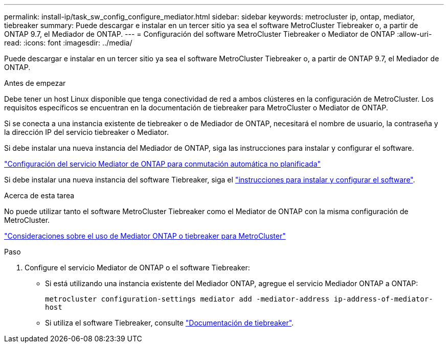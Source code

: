 ---
permalink: install-ip/task_sw_config_configure_mediator.html 
sidebar: sidebar 
keywords: metrocluster ip, ontap, mediator, tiebreaker 
summary: Puede descargar e instalar en un tercer sitio ya sea el software MetroCluster Tiebreaker o, a partir de ONTAP 9.7, el Mediador de ONTAP. 
---
= Configuración del software MetroCluster Tiebreaker o Mediator de ONTAP
:allow-uri-read: 
:icons: font
:imagesdir: ../media/


[role="lead"]
Puede descargar e instalar en un tercer sitio ya sea el software MetroCluster Tiebreaker o, a partir de ONTAP 9.7, el Mediador de ONTAP.

.Antes de empezar
Debe tener un host Linux disponible que tenga conectividad de red a ambos clústeres en la configuración de MetroCluster. Los requisitos específicos se encuentran en la documentación de tiebreaker para MetroCluster o Mediator de ONTAP.

Si se conecta a una instancia existente de tiebreaker o de Mediador de ONTAP, necesitará el nombre de usuario, la contraseña y la dirección IP del servicio tiebreaker o Mediator.

Si debe instalar una nueva instancia del Mediador de ONTAP, siga las instrucciones para instalar y configurar el software.

link:concept_mediator_requirements.html["Configuración del servicio Mediator de ONTAP para conmutación automática no planificada"]

Si debe instalar una nueva instancia del software Tiebreaker, siga el link:../tiebreaker/concept_overview_of_the_tiebreaker_software.html["instrucciones para instalar y configurar el software"].

.Acerca de esta tarea
No puede utilizar tanto el software MetroCluster Tiebreaker como el Mediator de ONTAP con la misma configuración de MetroCluster.

link:../install-ip/concept_considerations_mediator.html["Consideraciones sobre el uso de Mediator ONTAP o tiebreaker para MetroCluster"]

.Paso
. Configure el servicio Mediator de ONTAP o el software Tiebreaker:
+
** Si está utilizando una instancia existente del Mediador ONTAP, agregue el servicio Mediador ONTAP a ONTAP:
+
`metrocluster configuration-settings mediator add -mediator-address ip-address-of-mediator-host`

** Si utiliza el software Tiebreaker, consulte link:../tiebreaker/concept_overview_of_the_tiebreaker_software.html["Documentación de tiebreaker"].



